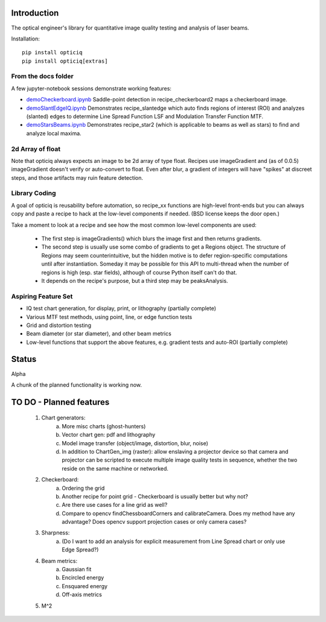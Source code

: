 Introduction
============
The optical engineer's library for quantitative image quality testing and analysis of laser beams.

Installation::

    pip install opticiq
    pip install opticiq[extras]

From the docs folder
--------------------
A few jupyter-notebook sessions demonstrate working features:

* `demoCheckerboard.ipynb <https://github.com/chriscannon9001/opticiq/blob/main/docs/demoCheckerBoard.ipynb>`_ Saddle-point detection in recipe_checkerboard2 maps a checkerboard image.
* `demoSlantEdgeIQ.ipynb <https://github.com/chriscannon9001/opticiq/blob/main/docs/demoSlantEdgeIQ.ipynb>`_ Demonstrates recipe_slantedge which auto finds regions of interest (ROI) and analyzes (slanted) edges to determine Line Spread Function LSF and Modulation Transfer Function MTF.
* `demoStarsBeams.ipynb <https://github.com/chriscannon9001/opticiq/blob/main/docs/demoStarsBeams.ipynb>`_ Demonstrates recipe_star2 (which is applicable to beams as well as stars) to find and analyze local maxima.

2d Array of float
-----------------

Note that opticiq always expects an image to be 2d array of type float. Recipes use imageGradient and (as of 0.0.5) imageGradient doesn't verify or auto-convert to float. Even after blur, a gradient of integers will have "spikes" at discreet steps, and those artifacts may ruin feature detection.

Library Coding
--------------

A goal of opticiq is reusability before automation, so recipe_xx functions are high-level front-ends but you can always copy and paste a recipe to hack at the low-level components if needed. (BSD license keeps the door open.)

Take a moment to look at a recipe and see how the most common low-level components are used:

    * The first step is imageGradients() which blurs the image first and then returns gradients.
    * The second step is usually use some combo of gradients to get a Regions object. The structure of Regions may seem counterintuitive, but the hidden motive is to defer region-specific computations until after instantiation. Someday it may be possible for this API to multi-thread when the number of regions is high (esp. star fields), although of course Python itself can't do that.
    * It depends on the recipe's purpose, but a third step may be peaksAnalysis.

Aspiring Feature Set
--------------------
* IQ test chart generation, for display, print, or lithography (partially complete)
* Various MTF test methods, using point, line, or edge function tests
* Grid and distortion testing
* Beam diameter (or star diameter), and other beam metrics
* Low-level functions that support the above features, e.g. gradient tests and auto-ROI (partially complete)

Status
======
Alpha

A chunk of the planned functionality is working now.

TO DO - Planned features
========================
    1. Chart generators:
        a. More misc charts (ghost-hunters)
        b. Vector chart gen: pdf and lithography
        c. Model image transfer (object/image, distortion, blur, noise)
        d. In addition to ChartGen_img (raster): allow enslaving a projector device so that camera and projector can be scripted to execute multiple image quality tests in sequence, whether the two reside on the same machine or networked.
    2. Checkerboard:
        a. Ordering the grid
        b. Another recipe for point grid - Checkerboard is usually better but why not?
        c. Are there use cases for a line grid as well?
        d. Compare to opencv findChessboardCorners and calibrateCamera. Does my method have any advantage? Does opencv support projection cases or only camera cases?
    3. Sharpness:
        a. (Do I want to add an analysis for explicit measurement from Line Spread chart or only use Edge Spread?)
    4. Beam metrics:
        a. Gaussian fit
        b. Encircled energy
        c. Ensquared energy
        d. Off-axis metrics
    5. M^2
